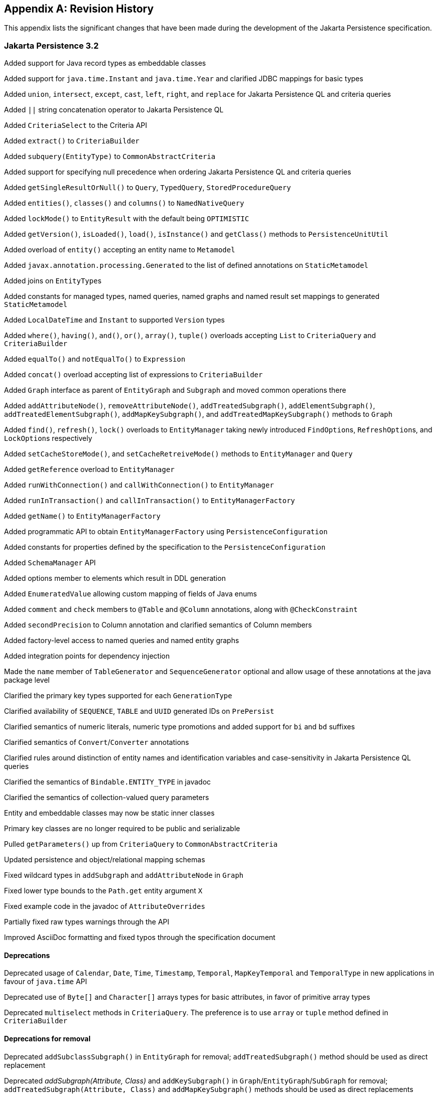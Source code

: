 //
// Copyright (c) 2017, 2024 Contributors to the Eclipse Foundation
//

[appendix]
== Revision History

This appendix lists the significant changes that have been made during the development of the Jakarta Persistence specification.

=== Jakarta Persistence 3.2

Added support for Java record types as embeddable classes

Added support for `java.time.Instant` and `java.time.Year` and clarified JDBC mappings for basic types

Added `union`, `intersect`, `except`, `cast`, `left`, `right`, and `replace` for Jakarta Persistence QL and criteria queries

Added `||` string concatenation operator to Jakarta Persistence QL

Added `CriteriaSelect` to the Criteria API

Added `extract()` to `CriteriaBuilder`

Added `subquery(EntityType)` to `CommonAbstractCriteria`

Added support for specifying null precedence when ordering Jakarta Persistence QL and criteria queries

Added `getSingleResultOrNull()` to `Query`, `TypedQuery`, `StoredProcedureQuery`

Added `entities()`, `classes()` and `columns()` to `NamedNativeQuery`

Added `lockMode()` to `EntityResult` with the default being `OPTIMISTIC`

Added `getVersion()`, `isLoaded()`, `load()`, `isInstance()` and `getClass()` methods to `PersistenceUnitUtil`

Added overload of `entity()` accepting an entity name to `Metamodel`

Added `javax.annotation.processing.Generated` to the list of defined annotations on `StaticMetamodel`

Added joins on ``EntityType``s

Added constants for managed types, named queries, named graphs and named result set mappings to generated `StaticMetamodel`

Added `LocalDateTime` and `Instant` to supported `Version` types

Added `where()`, `having()`, `and()`, `or()`, `array()`, `tuple()` overloads accepting `List` to `CriteriaQuery` and `CriteriaBuilder`

Added `equalTo()` and `notEqualTo()` to `Expression`

Added `concat()` overload accepting list of expressions to `CriteriaBuilder`

Added `Graph` interface as parent of `EntityGraph` and `Subgraph` and moved common operations there

Added `addAttributeNode()`, `removeAttributeNode()`, `addTreatedSubgraph()`, `addElementSubgraph()`, `addTreatedElementSubgraph()`,
`addMapKeySubgraph()`, and `addTreatedMapKeySubgraph()` methods to `Graph`

Added `find()`, `refresh()`, `lock()` overloads to `EntityManager` taking newly introduced ``FindOption``s, ``RefreshOption``s,
and ``LockOption``s respectively

Added `setCacheStoreMode()`, and `setCacheRetreiveMode()` methods to `EntityManager` and `Query`

Added `getReference` overload to `EntityManager`

Added `runWithConnection()` and `callWithConnection()` to `EntityManager`

Added `runInTransaction()` and `callInTransaction()` to `EntityManagerFactory`

Added `getName()` to `EntityManagerFactory`

Added programmatic API to obtain `EntityManagerFactory` using `PersistenceConfiguration`

Added constants for properties defined by the specification to the `PersistenceConfiguration`

Added `SchemaManager` API

Added options member to elements which result in DDL generation

Added `EnumeratedValue` allowing custom mapping of fields of Java enums

Added `comment` and `check` members to `@Table` and `@Column` annotations, along with `@CheckConstraint`

Added `secondPrecision` to Column annotation and clarified semantics of Column members

Added factory-level access to named queries and named entity graphs

Added integration points for dependency injection

Made the `name` member of `TableGenerator` and `SequenceGenerator` optional and allow usage of these annotations
at the java package level

Clarified the primary key types supported for each `GenerationType`

Clarified availability of `SEQUENCE`, `TABLE` and `UUID` generated IDs on `PrePersist`

Clarified semantics of numeric literals, numeric type promotions and added support for `bi` and `bd` suffixes

Clarified semantics of `Convert`/`Converter` annotations

Clarified rules around distinction of entity names and identification variables and case-sensitivity in Jakarta Persistence QL queries

Clarified the semantics of `Bindable.ENTITY_TYPE` in javadoc

Clarified the semantics of collection-valued query parameters

Entity and embeddable classes may now be static inner classes

Primary key classes are no longer required to be public and serializable

Pulled `getParameters()` up from `CriteriaQuery` to `CommonAbstractCriteria`

Updated persistence and object/relational mapping schemas

Fixed wildcard types in `addSubgraph` and `addAttributeNode` in `Graph`

Fixed lower type bounds to the `Path.get` entity argument `X`

Fixed example code in the javadoc of `AttributeOverrides`

Partially fixed raw types warnings through the API

Improved AsciiDoc formatting and fixed typos through the specification document

==== Deprecations

Deprecated usage of `Calendar`, `Date`, `Time`, `Timestamp`, `Temporal`, `MapKeyTemporal` and `TemporalType`
in new applications in favour of `java.time` API

Deprecated use of `Byte[]` and `Character[]` arrays types for basic attributes, in favor of primitive array types

Deprecated `multiselect` methods in `CriteriaQuery`. The preference is to use `array` or `tuple` method defined in `CriteriaBuilder`

==== Deprecations for removal

Deprecated `addSubclassSubgraph()` in `EntityGraph` for removal; `addTreatedSubgraph()` method should be used as direct replacement

Deprecated _addSubgraph(Attribute, Class)_ and `addKeySubgraph()` in `Graph`/`EntityGraph`/`SubGraph` for removal; `addTreatedSubgraph(Attribute, Class)`
and `addMapKeySubgraph()` methods should be used as direct replacements

Deprecated `jakarta.persistence.spi.PersistenceUnitTransactionType` for removal; `jakarta.persistence.PersistenceUnitTransactionType`
methods should be used as direct replacement

Deprecated default public no-arg constructor in `jakarta.persistence.Persistence` and `PERSISTENCE_PROVIDER` and `providers` fields
in this class for removal with no replacement. This class is not designed for extensibility

=== Jakarta Persistence 3.1

`EntityManagerFactory` and `EntityManager` interfaces extend `java.lang.AutoCloseable` interface

Fixed `ClassTransformer.transform` to throw Persistence API specific exception

Added support for `java.util.UUID` and `GenerationType.UUID`

Added `CEILING`, `EXP`, `FLOOR`, `LN`, `POWER`, `ROUND`, and `SIGN`
numeric functions to Jakarta Persistence QL and `ceiling()`, `exp()`,
`floor()`, `ln()`, `power()`,  `round()`, and `sign()` to Criteria API

Added `LOCAL DATE`, `LOCAL DATETIME`, and `LOCAL TIME` functions to Jakarta Persistence QL and
corresponding `localDate()`, `localDateTime()`, and `localTime()` to Criteria API

Added `EXTRACT` function to Jakarta Persistence QL

Added support for ``Expression``s as conditions in `Criteria` `CASE` expressions

Clarified mixing types of query input parameters

Added missing definition of `single_valued_embeddable_object_field` in Jakarta Persistence QL BNF

Clarified definition of the `Basic` type

Clarified the order of parameters in the `LOCATE` function

Clarified `SqlResultSetMapping` with multiple ``EntityResult``s and conflicting aliases

=== Jakarta Persistence 3.0

Created document from Java Persistence 2.2 Final Release specification.

The document was converted to `Asciidoc` format.

Packages of all API classes were changed to `jakarta.persistence`. These changes are reflected in the specification document.

Schema namespaces were changed from http://xmlns.jcp.org/xml/ns/persistence and http://xmlns.jcp.org/xml/ns/persistence/orm
to https://jakarta.ee/xml/ns/persistence and https://jakarta.ee/xml/ns/persistence/orm

References to schema versions lower than 2.2 were removed.

=== Java Persistence 2.2 (Maintenance Release Draft)

Created document from Java Persistence 2.1
Final Release specification.

The following annotations have been marked `@Repeatable`:

* `AssociationOverride`
* `AttributeOverride`
* `Convert`
* `JoinColumn`
* `MapKeyJoinColumn`
* `NamedEntityGraph`
* `NamedNativeQuery`
* `NamedQuery`
* `NamedStoredProcedureQuery`
* `PersistenceContext`
* `PersistenceUnit`
* `PrimaryKeyJoinColumn`
* `SecondaryTable`
* `SqlResultSetMapping`
* `SequenceGenerator`
* `TableGenerator`

Added `SequenceGenerators` and `TableGenerators` annotations.

Added support for CDI injection into
`AttributeConverter` classes.

Added support for the mapping of the following java.time types:

* `java.time.LocalDate`
* `java.time.LocalTime`
* `java.time.LocalDateTime`
* `java.time.OffsetTime`
* `java.time.OffsetDateTime`

Added default `Stream getResultStream()` method
to Query interface.

Added default `Stream<X> getResultStream()`
method to TypedQuery interface.

Replaced reference to JAR file specification
in persistence provider bootstrapping section with more general
reference to Java SE service provider requirements.

Updated persistence.xml and orm.xml schemas to 2.2 versions.

Updated Related Documents.